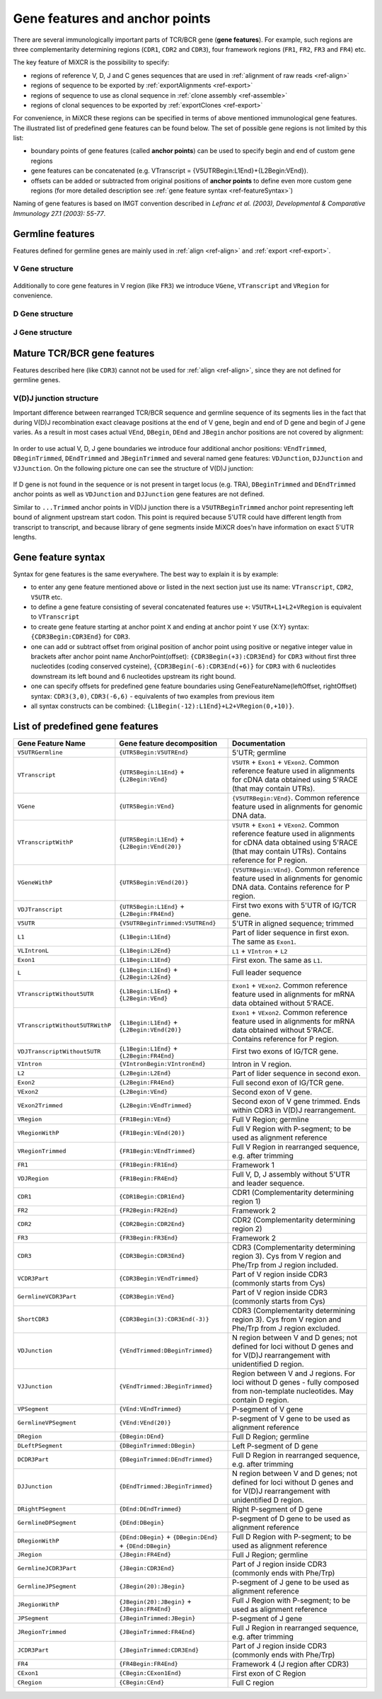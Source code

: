 .. _ref-geneFeatures:
 
Gene features and anchor points
===============================

There are several immunologically important parts of TCR/BCR gene
(**gene features**). For example, such regions are three complementarity
determining regions (``CDR1``, ``CDR2`` and ``CDR3``), four framework
regions (``FR1``, ``FR2``, ``FR3`` and ``FR4``) etc.

The key feature of MiXCR is the possibility to specify:

-  regions of reference V, D, J and C genes sequences that are used in
   :ref:`alignment of raw reads <ref-align>`
-  regions of sequence to be exported by
   :ref:`exportAlignments <ref-export>`
-  regions of sequence to use as clonal sequence in :ref:`clone assembly <ref-assemble>`
-  regions of clonal sequences to be exported by
   :ref:`exportClones <ref-export>`

For convenience, in MiXCR these regions can be specified in terms of
above mentioned immunological gene features. The illustrated list of
predefined gene features can be found below. The set of possible gene
regions is not limited by this list:

-  boundary points of gene features (called **anchor points**) can be
   used to specify begin and end of custom gene regions
-  gene features can be concatenated (e.g. VTranscript =
   {V5UTRBegin:L1End}+{L2Begin:VEnd}).
-  offsets can be added or subtracted from original positions of
   **anchor points** to define even more custom gene regions (for more
   detailed description see :ref:`gene feature syntax <ref-featureSyntax>`)

Naming of gene features is based on IMGT convention described in
*Lefranc et al. (2003), Developmental & Comparative Immunology 27.1 (2003): 55-77*.

Germline features
-----------------

Features defined for germline genes are mainly used in
:ref:`align <ref-align>` and :ref:`export <ref-export>`.

V Gene structure
~~~~~~~~~~~~~~~~

.. figure:: _static/VStructure.svg

Additionally to core gene features in V region (like ``FR3``) we
introduce ``VGene``, ``VTranscript`` and ``VRegion`` for convenience.

D Gene structure
~~~~~~~~~~~~~~~~

.. figure:: _static/DStructure.svg


J Gene structure
~~~~~~~~~~~~~~~~

.. figure:: _static/JStructure.svg

Mature TCR/BCR gene features
----------------------------

Features described here (like ``CDR3``) cannot not be used for
:ref:`align <ref-align>`, since they are not defined for germline genes.

V(D)J junction structure
~~~~~~~~~~~~~~~~~~~~~~~~

Important difference between rearranged TCR/BCR sequence and germline
sequence of its segments lies in the fact that during V(D)J
recombination exact cleavage positions at the end of V gene, begin and
end of D gene and begin of J gene varies. As a result in most cases
actual ``VEnd``, ``DBegin``, ``DEnd`` and ``JBegin`` anchor positions
are not covered by alignment:

.. figure:: _static/VDJAlignmentStructure.svg

In order to use actual V, D, J gene boundaries we introduce four
additional anchor positions: ``VEndTrimmed``, ``DBeginTrimmed``,
``DEndTrimmed`` and ``JBeginTrimmed`` and several named gene features:
``VDJunction``, ``DJJunction`` and ``VJJunction``. On the following
picture one can see the structure of V(D)J junction:

.. figure::  _static/VDJJunctionStructure.svg

If D gene is not found in the sequence or is not present in target locus
(e.g. TRA), ``DBeginTrimmed`` and ``DEndTrimmed`` anchor points as well
as ``VDJunction`` and ``DJJunction`` gene features are not defined.

Similar to ``...Trimmed`` anchor points in V(D)J junction there is a 
``V5UTRBeginTrimmed`` anchor point representing left bound of alignment
upstream start codon. This point is required because 5'UTR could have
different length from transcript to transcript, and because library of 
gene segments inside MiXCR does'n have information on exact 5'UTR lengths.

.. _ref-featureSyntax:

Gene feature syntax
-------------------

Syntax for gene features is the same everywhere. The best way to explain
it is by example:

-  to enter any gene feature mentioned above or listed in the next
   section just use its name: ``VTranscript``, ``CDR2``, ``V5UTR`` etc.
-  to define a gene feature consisting of several concatenated features
   use ``+``: ``V5UTR+L1+L2+VRegion`` is equivalent to ``VTranscript``
-  to create gene feature starting at anchor point ``X`` and ending at
   anchor point ``Y`` use {X:Y} syntax: ``{CDR3Begin:CDR3End}`` for
   ``CDR3``.
-  one can add or subtract offset from original position of anchor point
   using positive or negative integer value in brackets after anchor
   point name AnchorPoint(offset): ``{CDR3Begin(+3):CDR3End}`` for
   ``CDR3`` without first three nucleotides (coding conserved cysteine),
   ``{CDR3Begin(-6):CDR3End(+6)}`` for ``CDR3`` with 6 nucleotides
   downstream its left bound and 6 nucleotides upstream its right bound.
-  one can specify offsets for predefined gene feature boundaries using
   GeneFeatureName(leftOffset, rightOffset) syntax: ``CDR3(3,0)``,
   ``CDR3(-6,6)`` - equivalents of two examples from previous item
-  all syntax constructs can be combined:
   ``{L1Begin(-12):L1End}+L2+VRegion(0,+10)}``.

List of predefined gene features
--------------------------------

+---------------------------------+-----------------------------------------------------------+-------------------------------------------------------------------------------------------------------------------------------------------------------------------------------+
| Gene Feature Name               | Gene feature decomposition                                | Documentation                                                                                                                                                                 |
+=================================+===========================================================+===============================================================================================================================================================================+
| ``V5UTRGermline``               | ``{UTR5Begin:V5UTREnd}``                                  | 5'UTR; germline                                                                                                                                                               |
+---------------------------------+-----------------------------------------------------------+-------------------------------------------------------------------------------------------------------------------------------------------------------------------------------+
| ``VTranscript``                 | ``{UTR5Begin:L1End}`` + ``{L2Begin:VEnd}``                | ``V5UTR`` + ``Exon1`` + ``VExon2``. Common reference feature used in alignments for cDNA data obtained using 5'RACE (that may contain UTRs).                                  |
+---------------------------------+-----------------------------------------------------------+-------------------------------------------------------------------------------------------------------------------------------------------------------------------------------+
| ``VGene``                       | ``{UTR5Begin:VEnd}``                                      | ``{V5UTRBegin:VEnd}``. Common reference feature used in alignments for genomic DNA data.                                                                                      |
+---------------------------------+-----------------------------------------------------------+-------------------------------------------------------------------------------------------------------------------------------------------------------------------------------+
| ``VTranscriptWithP``            | ``{UTR5Begin:L1End}`` + ``{L2Begin:VEnd(20)}``            | ``V5UTR`` + ``Exon1`` + ``VExon2``. Common reference feature used in alignments for cDNA data obtained using 5'RACE (that may contain UTRs). Contains reference for P region. |
+---------------------------------+-----------------------------------------------------------+-------------------------------------------------------------------------------------------------------------------------------------------------------------------------------+
| ``VGeneWithP``                  | ``{UTR5Begin:VEnd(20)}``                                  | ``{V5UTRBegin:VEnd}``. Common reference feature used in alignments for genomic DNA data. Contains reference for P region.                                                     |
+---------------------------------+-----------------------------------------------------------+-------------------------------------------------------------------------------------------------------------------------------------------------------------------------------+
| ``VDJTranscript``               | ``{UTR5Begin:L1End}`` + ``{L2Begin:FR4End}``              | First two exons with 5'UTR of IG/TCR gene.                                                                                                                                    |
+---------------------------------+-----------------------------------------------------------+-------------------------------------------------------------------------------------------------------------------------------------------------------------------------------+
| ``V5UTR``                       | ``{V5UTRBeginTrimmed:V5UTREnd}``                          | 5'UTR in aligned sequence; trimmed                                                                                                                                            |
+---------------------------------+-----------------------------------------------------------+-------------------------------------------------------------------------------------------------------------------------------------------------------------------------------+
| ``L1``                          | ``{L1Begin:L1End}``                                       | Part of lider sequence in first exon. The same as ``Exon1``.                                                                                                                  |
+---------------------------------+-----------------------------------------------------------+-------------------------------------------------------------------------------------------------------------------------------------------------------------------------------+
| ``VLIntronL``                   | ``{L1Begin:L2End}``                                       | ``L1`` + ``VIntron`` + ``L2``                                                                                                                                                 |
+---------------------------------+-----------------------------------------------------------+-------------------------------------------------------------------------------------------------------------------------------------------------------------------------------+
| ``Exon1``                       | ``{L1Begin:L1End}``                                       | First exon. The same as ``L1``.                                                                                                                                               |
+---------------------------------+-----------------------------------------------------------+-------------------------------------------------------------------------------------------------------------------------------------------------------------------------------+
| ``L``                           | ``{L1Begin:L1End}`` + ``{L2Begin:L2End}``                 | Full leader sequence                                                                                                                                                          |
+---------------------------------+-----------------------------------------------------------+-------------------------------------------------------------------------------------------------------------------------------------------------------------------------------+
| ``VTranscriptWithout5UTR``      | ``{L1Begin:L1End}`` + ``{L2Begin:VEnd}``                  | ``Exon1`` + ``VExon2``. Common reference feature used in alignments for mRNA data obtained without 5'RACE.                                                                    |
+---------------------------------+-----------------------------------------------------------+-------------------------------------------------------------------------------------------------------------------------------------------------------------------------------+
| ``VTranscriptWithout5UTRWithP`` | ``{L1Begin:L1End}`` + ``{L2Begin:VEnd(20)}``              | ``Exon1`` + ``VExon2``. Common reference feature used in alignments for mRNA data obtained without 5'RACE. Contains reference for P region.                                   |
+---------------------------------+-----------------------------------------------------------+-------------------------------------------------------------------------------------------------------------------------------------------------------------------------------+
| ``VDJTranscriptWithout5UTR``    | ``{L1Begin:L1End}`` + ``{L2Begin:FR4End}``                | First two exons of IG/TCR gene.                                                                                                                                               |
+---------------------------------+-----------------------------------------------------------+-------------------------------------------------------------------------------------------------------------------------------------------------------------------------------+
| ``VIntron``                     | ``{VIntronBegin:VIntronEnd}``                             | Intron in V region.                                                                                                                                                           |
+---------------------------------+-----------------------------------------------------------+-------------------------------------------------------------------------------------------------------------------------------------------------------------------------------+
| ``L2``                          | ``{L2Begin:L2End}``                                       | Part of lider sequence in second exon.                                                                                                                                        |
+---------------------------------+-----------------------------------------------------------+-------------------------------------------------------------------------------------------------------------------------------------------------------------------------------+
| ``Exon2``                       | ``{L2Begin:FR4End}``                                      | Full second exon of IG/TCR gene.                                                                                                                                              |
+---------------------------------+-----------------------------------------------------------+-------------------------------------------------------------------------------------------------------------------------------------------------------------------------------+
| ``VExon2``                      | ``{L2Begin:VEnd}``                                        | Second exon of V gene.                                                                                                                                                        |
+---------------------------------+-----------------------------------------------------------+-------------------------------------------------------------------------------------------------------------------------------------------------------------------------------+
| ``VExon2Trimmed``               | ``{L2Begin:VEndTrimmed}``                                 | Second exon of V gene trimmed. Ends within CDR3 in V(D)J rearrangement.                                                                                                       |
+---------------------------------+-----------------------------------------------------------+-------------------------------------------------------------------------------------------------------------------------------------------------------------------------------+
| ``VRegion``                     | ``{FR1Begin:VEnd}``                                       | Full V Region; germline                                                                                                                                                       |
+---------------------------------+-----------------------------------------------------------+-------------------------------------------------------------------------------------------------------------------------------------------------------------------------------+
| ``VRegionWithP``                | ``{FR1Begin:VEnd(20)}``                                   | Full V Region with P-segment; to be used as alignment reference                                                                                                               |
+---------------------------------+-----------------------------------------------------------+-------------------------------------------------------------------------------------------------------------------------------------------------------------------------------+
| ``VRegionTrimmed``              | ``{FR1Begin:VEndTrimmed}``                                | Full V Region in rearranged sequence, e.g. after trimming                                                                                                                     |
+---------------------------------+-----------------------------------------------------------+-------------------------------------------------------------------------------------------------------------------------------------------------------------------------------+
| ``FR1``                         | ``{FR1Begin:FR1End}``                                     | Framework 1                                                                                                                                                                   |
+---------------------------------+-----------------------------------------------------------+-------------------------------------------------------------------------------------------------------------------------------------------------------------------------------+
| ``VDJRegion``                   | ``{FR1Begin:FR4End}``                                     | Full V, D, J assembly without 5'UTR and leader sequence.                                                                                                                      |
+---------------------------------+-----------------------------------------------------------+-------------------------------------------------------------------------------------------------------------------------------------------------------------------------------+
| ``CDR1``                        | ``{CDR1Begin:CDR1End}``                                   | CDR1 (Complementarity determining region 1)                                                                                                                                   |
+---------------------------------+-----------------------------------------------------------+-------------------------------------------------------------------------------------------------------------------------------------------------------------------------------+
| ``FR2``                         | ``{FR2Begin:FR2End}``                                     | Framework 2                                                                                                                                                                   |
+---------------------------------+-----------------------------------------------------------+-------------------------------------------------------------------------------------------------------------------------------------------------------------------------------+
| ``CDR2``                        | ``{CDR2Begin:CDR2End}``                                   | CDR2 (Complementarity determining region 2)                                                                                                                                   |
+---------------------------------+-----------------------------------------------------------+-------------------------------------------------------------------------------------------------------------------------------------------------------------------------------+
| ``FR3``                         | ``{FR3Begin:FR3End}``                                     | Framework 2                                                                                                                                                                   |
+---------------------------------+-----------------------------------------------------------+-------------------------------------------------------------------------------------------------------------------------------------------------------------------------------+
| ``CDR3``                        | ``{CDR3Begin:CDR3End}``                                   | CDR3 (Complementarity determining region 3). Cys from V region and Phe/Trp from J region included.                                                                            |
+---------------------------------+-----------------------------------------------------------+-------------------------------------------------------------------------------------------------------------------------------------------------------------------------------+
| ``VCDR3Part``                   | ``{CDR3Begin:VEndTrimmed}``                               | Part of V region inside CDR3 (commonly starts from Cys)                                                                                                                       |
+---------------------------------+-----------------------------------------------------------+-------------------------------------------------------------------------------------------------------------------------------------------------------------------------------+
| ``GermlineVCDR3Part``           | ``{CDR3Begin:VEnd}``                                      | Part of V region inside CDR3 (commonly starts from Cys)                                                                                                                       |
+---------------------------------+-----------------------------------------------------------+-------------------------------------------------------------------------------------------------------------------------------------------------------------------------------+
| ``ShortCDR3``                   | ``{CDR3Begin(3):CDR3End(-3)}``                            | CDR3 (Complementarity determining region 3). Cys from V region and Phe/Trp from J region excluded.                                                                            |
+---------------------------------+-----------------------------------------------------------+-------------------------------------------------------------------------------------------------------------------------------------------------------------------------------+
| ``VDJunction``                  | ``{VEndTrimmed:DBeginTrimmed}``                           | N region between V and D genes; not defined for loci without D genes and for V(D)J rearrangement with unidentified D region.                                                  |
+---------------------------------+-----------------------------------------------------------+-------------------------------------------------------------------------------------------------------------------------------------------------------------------------------+
| ``VJJunction``                  | ``{VEndTrimmed:JBeginTrimmed}``                           | Region between V and J regions. For loci without D genes - fully composed from non-template nucleotides. May contain D region.                                                |
+---------------------------------+-----------------------------------------------------------+-------------------------------------------------------------------------------------------------------------------------------------------------------------------------------+
| ``VPSegment``                   | ``{VEnd:VEndTrimmed}``                                    | P-segment of V gene                                                                                                                                                           |
+---------------------------------+-----------------------------------------------------------+-------------------------------------------------------------------------------------------------------------------------------------------------------------------------------+
| ``GermlineVPSegment``           | ``{VEnd:VEnd(20)}``                                       | P-segment of V gene to be used as alignment reference                                                                                                                         |
+---------------------------------+-----------------------------------------------------------+-------------------------------------------------------------------------------------------------------------------------------------------------------------------------------+
| ``DRegion``                     | ``{DBegin:DEnd}``                                         | Full D Region; germline                                                                                                                                                       |
+---------------------------------+-----------------------------------------------------------+-------------------------------------------------------------------------------------------------------------------------------------------------------------------------------+
| ``DLeftPSegment``               | ``{DBeginTrimmed:DBegin}``                                | Left P-segment of D gene                                                                                                                                                      |
+---------------------------------+-----------------------------------------------------------+-------------------------------------------------------------------------------------------------------------------------------------------------------------------------------+
| ``DCDR3Part``                   | ``{DBeginTrimmed:DEndTrimmed}``                           | Full D Region in rearranged sequence, e.g. after trimming                                                                                                                     |
+---------------------------------+-----------------------------------------------------------+-------------------------------------------------------------------------------------------------------------------------------------------------------------------------------+
| ``DJJunction``                  | ``{DEndTrimmed:JBeginTrimmed}``                           | N region between V and D genes; not defined for loci without D genes and for V(D)J rearrangement with unidentified D region.                                                  |
+---------------------------------+-----------------------------------------------------------+-------------------------------------------------------------------------------------------------------------------------------------------------------------------------------+
| ``DRightPSegment``              | ``{DEnd:DEndTrimmed}``                                    | Right P-segment of D gene                                                                                                                                                     |
+---------------------------------+-----------------------------------------------------------+-------------------------------------------------------------------------------------------------------------------------------------------------------------------------------+
| ``GermlineDPSegment``           | ``{DEnd:DBegin}``                                         | P-segment of D gene to be used as alignment reference                                                                                                                         |
+---------------------------------+-----------------------------------------------------------+-------------------------------------------------------------------------------------------------------------------------------------------------------------------------------+
| ``DRegionWithP``                | ``{DEnd:DBegin}`` + ``{DBegin:DEnd}`` + ``{DEnd:DBegin}`` | Full D Region with P-segment; to be used as alignment reference                                                                                                               |
+---------------------------------+-----------------------------------------------------------+-------------------------------------------------------------------------------------------------------------------------------------------------------------------------------+
| ``JRegion``                     | ``{JBegin:FR4End}``                                       | Full J Region; germline                                                                                                                                                       |
+---------------------------------+-----------------------------------------------------------+-------------------------------------------------------------------------------------------------------------------------------------------------------------------------------+
| ``GermlineJCDR3Part``           | ``{JBegin:CDR3End}``                                      | Part of J region inside CDR3 (commonly ends with Phe/Trp)                                                                                                                     |
+---------------------------------+-----------------------------------------------------------+-------------------------------------------------------------------------------------------------------------------------------------------------------------------------------+
| ``GermlineJPSegment``           | ``{JBegin(20):JBegin}``                                   | P-segment of J gene to be used as alignment reference                                                                                                                         |
+---------------------------------+-----------------------------------------------------------+-------------------------------------------------------------------------------------------------------------------------------------------------------------------------------+
| ``JRegionWithP``                | ``{JBegin(20):JBegin}`` + ``{JBegin:FR4End}``             | Full J Region with P-segment; to be used as alignment reference                                                                                                               |
+---------------------------------+-----------------------------------------------------------+-------------------------------------------------------------------------------------------------------------------------------------------------------------------------------+
| ``JPSegment``                   | ``{JBeginTrimmed:JBegin}``                                | P-segment of J gene                                                                                                                                                           |
+---------------------------------+-----------------------------------------------------------+-------------------------------------------------------------------------------------------------------------------------------------------------------------------------------+
| ``JRegionTrimmed``              | ``{JBeginTrimmed:FR4End}``                                | Full J Region in rearranged sequence, e.g. after trimming                                                                                                                     |
+---------------------------------+-----------------------------------------------------------+-------------------------------------------------------------------------------------------------------------------------------------------------------------------------------+
| ``JCDR3Part``                   | ``{JBeginTrimmed:CDR3End}``                               | Part of J region inside CDR3 (commonly ends with Phe/Trp)                                                                                                                     |
+---------------------------------+-----------------------------------------------------------+-------------------------------------------------------------------------------------------------------------------------------------------------------------------------------+
| ``FR4``                         | ``{FR4Begin:FR4End}``                                     | Framework 4 (J region after CDR3)                                                                                                                                             |
+---------------------------------+-----------------------------------------------------------+-------------------------------------------------------------------------------------------------------------------------------------------------------------------------------+
| ``CExon1``                      | ``{CBegin:CExon1End}``                                    | First exon of C Region                                                                                                                                                        |
+---------------------------------+-----------------------------------------------------------+-------------------------------------------------------------------------------------------------------------------------------------------------------------------------------+
| ``CRegion``                     | ``{CBegin:CEnd}``                                         | Full C region                                                                                                                                                                 |
+---------------------------------+-----------------------------------------------------------+-------------------------------------------------------------------------------------------------------------------------------------------------------------------------------+
